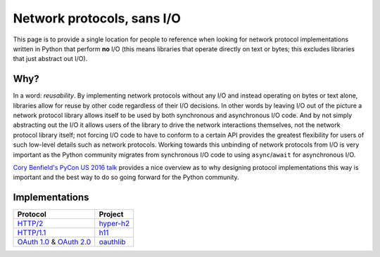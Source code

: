 Network protocols, sans I/O
===========================

This page is to provide a single location for people to reference when
looking for network protocol implementations written in Python that
perform **no** I/O (this means libraries that operate directly on
text or bytes; this excludes libraries that just abstract out I/O).


Why?
----

In a word: *reusability*.
By implementing network protocols without any I/O and instead
operating on bytes or text alone, libraries allow for reuse by other
code regardless of their I/O decisions.
In other words by leaving I/O out of the picture a network protocol
library allows itself to be used by both synchronous and asynchronous
I/O code.
And by not simply abstracting out the I/O it allows users of the
library to drive the network interactions themselves, not the network
protocol library itself; not forcing I/O code to have to conform to a
certain API provides the greatest flexibility for users of such
low-level details such as network protocols.
Working towards this unbinding of network protocols from I/O is very
important as the Python community migrates from synchronous I/O code
to using ``async``/``await`` for asynchronous I/O.

`Cory Benfield's PyCon US 2016 talk <https://www.youtube.com/watch?v=7cC3_jGwl_U>`_
provides a nice overview as to why designing protocol implementations
this way is important and the best way to do so going forward for the
Python community.


Implementations
---------------

=========================== =======
Protocol                    Project
=========================== =======
`HTTP/2`_                   `hyper-h2`_
`HTTP/1.1`_                  h11_
`OAuth 1.0`_ & `OAuth 2.0`_  oauthlib_
=========================== =======

.. _HTTP/2: https://http2.github.io/
.. _hyper-h2: https://github.com/python-hyper/hyper-h2
.. _HTTP/1.1: https://tools.ietf.org/html/rfc7230
.. _h11: https://github.com/njsmith/h11

.. _OAuth 1.0: https://tools.ietf.org/html/rfc5849
.. _OAuth 2.0: https://tools.ietf.org/html/rfc6749
.. _oauthlib: https://github.com/idan/oauthlib
